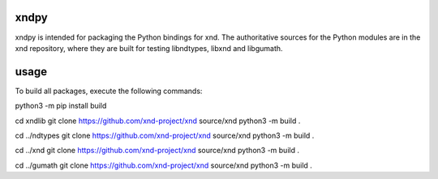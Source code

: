 

xndpy
=====

xndpy is intended for packaging the Python bindings for xnd. The authoritative
sources for the Python modules are in the xnd repository, where they are built
for testing libndtypes, libxnd and libgumath.


usage
=====

To build all packages, execute the following commands:

python3 -m pip install build

cd xndlib
git clone https://github.com/xnd-project/xnd source/xnd
python3 -m build .

cd ../ndtypes
git clone https://github.com/xnd-project/xnd source/xnd
python3 -m build .

cd ../xnd
git clone https://github.com/xnd-project/xnd source/xnd
python3 -m build .

cd ../gumath
git clone https://github.com/xnd-project/xnd source/xnd
python3 -m build .
